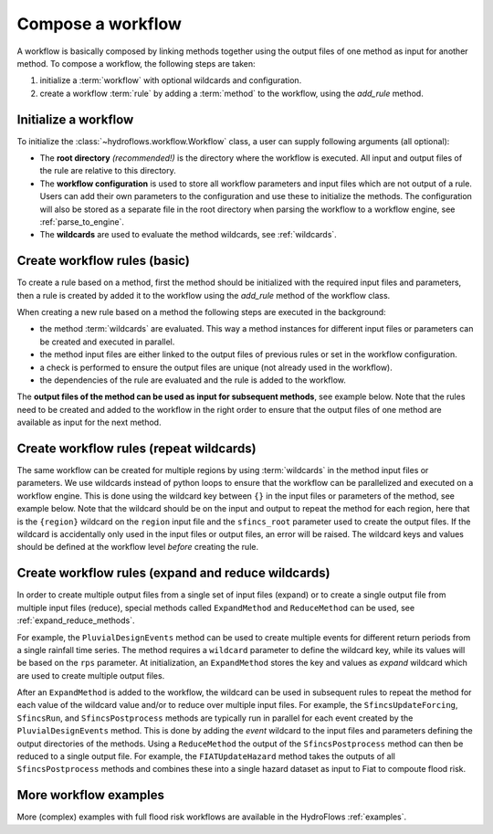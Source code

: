 .. _compose_workflow:

Compose a workflow
==================

A workflow is basically composed by linking methods together using the output files of one method
as input for another method. To compose a workflow, the following steps are taken:

1. initialize a :term:`workflow` with optional wildcards and configuration.
2. create a workflow :term:`rule` by adding a :term:`method` to the workflow, using the `add_rule` method.

.. figure:: ../../_static/hydroflows_framework_validate.png
    :alt: Compose and validate workflow
    :align: center

Initialize a workflow
---------------------

To initialize the :class:`~hydroflows.workflow.Workflow` class, a user can supply following arguments (all optional):

- The **root directory** *(recommended!)* is the directory where the workflow is executed. All input and output files of the rule are relative to this directory.
- The **workflow configuration** is used to store all workflow parameters and input files which are not output of a rule. Users can add their own parameters to the configuration and use these to initialize the methods. The configuration will also be stored as a separate file in the root directory when parsing the workflow to a workflow engine, see :ref:`parse_to_engine`.
- The **wildcards** are used to evaluate the method wildcards, see :ref:`wildcards`.

.. ipython:: python

    from hydroflows.workflow import Workflow

    # initialize a workflow
    wf = Workflow(
        root="./my_workflow",
        config={"sfincs_exe": "bin/sfincs_v2.1.1/sfincs.exe"},
        wildcards={"region": ["region1", "region2"]},
    )

    # we now have an empty workflow
    wf

Create workflow rules (basic)
-----------------------------

To create a rule based on a method, first the method should be initialized with the required input files and parameters,
then a rule is created by added it to the workflow using the `add_rule` method of the workflow class.

When creating a new rule based on a method the following steps are executed in the background:

- the method :term:`wildcards` are evaluated. This way a method instances for different input files or parameters can be created and executed in parallel.
- the method input files are either linked to the output files of previous rules or set in the workflow configuration.
- a check is performed to ensure the output files are unique (not already used in the workflow).
- the dependencies of the rule are evaluated and the rule is added to the workflow.

.. ipython:: python

    from hydroflows.methods.sfincs import SfincsBuild

    # initialize a new workflow
    wf = Workflow(root="./my_workflow")

    # initialize a method to build a SFINCS model
    sfincs_build = SfincsBuild(
        region="data/region.shp",
        sfincs_root="models/sfincs",
        config="config/hydromt_sfincs.yml",
        catalog_path="data/data_catalog.yml",
    )

    # add the method to the workflow
    wf.add_rule(sfincs_build, rule_id="sfincs_build")

    # we now have a workflow with one rule
    wf


The **output files of the method can be used as input for subsequent methods**, see example below.
Note that the rules need to be created and added to the workflow in the right order to ensure that the output files of one method
are available as input for the next method.

.. ipython:: python

    from hydroflows.methods.rainfall import GetERA5Rainfall

    # initialize a method to get ERA5 rainfall data
    get_rainfall = GetERA5Rainfall(
        region=sfincs_build.output.sfincs_region, # use the output of the previous rule
        start_date="2018-01-01",
        end_date="2018-01-31",
        output_dir="data/rainfall",
    )
    # add the method to the workflow
    wf.add_rule(get_rainfall, rule_id="get_rainfall")

    # we now have a workflow with two rules
    wf

Create workflow rules (repeat wildcards)
----------------------------------------

The same workflow can be created for multiple regions by using :term:`wildcards` in the method input files or parameters.
We use wildcards instead of python loops to ensure that the workflow can be parallelized and executed on a workflow engine.
This is done using the wildcard key between ``{}`` in the input files or parameters of the method, see example below.
Note that the wildcard should be on the input and output to repeat the method for each region,
here that is the ``{region}`` wildcard on the ``region`` input file and the ``sfincs_root`` parameter used to create the output files.
If the wildcard is accidentally only used in the input files or output files, an error will be raised.
The wildcard keys and values should be defined at the workflow level *before* creating the rule.


.. ipython:: python

    # initialize a new workflow with wildcards
    wf = Workflow(root="./my_workflow", wildcards={"region": ["region1", "region2"]})

    # initialize a method to build a SFINCS model
    sfincs_build = SfincsBuild(
        region="data/{region}.geojson",  # use the region wildcard
        sfincs_root="models/sfincs/{region}",
        config="config/hydromt_sfincs.yml",
        catalog_path="data/data_catalog.yml",
    )
    # add the method to the workflow
    wf.add_rule(sfincs_build, rule_id="sfincs_build")

    # inspect the method outputs
    sfincs_build.output

    # initialize a method to get ERA5 rainfall data
    get_rainfall = GetERA5Rainfall(
        region=sfincs_build.output.sfincs_region, # use the output of the previous rule
        start_date="2018-01-01",
        end_date="2018-01-31",
        output_dir="data/rainfall/{region}",
    )
    # add the method to the workflow
    wf.add_rule(get_rainfall, rule_id="get_rainfall")

    # we now have a workflow with two rules which are repeated for region1 and region2
    wf


Create workflow rules (expand and reduce wildcards)
---------------------------------------------------

In order to create multiple output files from a single set of input files (expand) or to create a single output file from multiple input files (reduce),
special methods called ``ExpandMethod`` and ``ReduceMethod`` can be used, see :ref:`expand_reduce_methods`.

For example, the ``PluvialDesignEvents`` method can be used to create multiple events for different return periods from a single rainfall time series.
The method requires a ``wildcard`` parameter to define the wildcard key, while its values will be based on the ``rps`` parameter.
At initialization, an ``ExpandMethod`` stores the key and values as *expand* wildcard which are used to create multiple output files.

.. ipython:: python

    from hydroflows.methods.rainfall import PluvialDesignEvents

    # initialize a new workflow with wildcards
    wf = Workflow(root="./my_workflow")

    # initialize a method to get ERA5 rainfall data
    get_rainfall = GetERA5Rainfall(
        region="data/region.geojson",
        start_date="2018-01-01",
        end_date="2018-01-31",
        output_dir="data/rainfall/{region}",
    )
    # add the method to the workflow
    wf.add_rule(get_rainfall, rule_id="get_rainfall")

    # initialize a method to create pluvial design events
    pluvial_events = PluvialDesignEvents(
        precip_nc=get_rainfall.output.precip_nc,  # use the output of the previous rule
        event_root="data/rainfall/events",
        rps=[2, 5, 10, 50, 100],
        wildcard="event",
    )
    # inspect the method outputs, note the wildcard on the output files
    pluvial_events.output

    # add the method to the workflow
    wf.add_rule(pluvial_events, rule_id="pluvial_events")

    # check if the wildcard is added to the workflow
    wf.wildcards


After an ``ExpandMethod`` is added to the workflow, the wildcard can be used in subsequent rules to repeat the
method for each value of the wildcard value and/or to reduce over multiple input files.
For example, the ``SfincsUpdateForcing``, ``SfincsRun``, and ``SfincsPostprocess`` methods are typically run in parallel for each event
created by the ``PluvialDesignEvents`` method. This is done by adding the `event` wildcard to the input files and parameters
defining the output directories of the methods.
Using a ``ReduceMethod`` the output of the ``SfincsPostprocess`` method can then be reduced to a single output file.
For example, the ``FIATUpdateHazard`` method takes the outputs of all ``SfincsPostprocess`` methods and combines these into a single hazard
dataset as input to Fiat to compoute flood risk.

.. ipython:: python

    from hydroflows.methods.sfincs import SfincsUpdateForcing, SfincsRun, SfincsPostprocess
    from hydroflows.methods.fiat import FIATUpdateHazard

    # Update the sfincs model with all events
    sfincs_update = SfincsUpdateForcing(
        sfincs_inp="models/sfincs/sfincs.inp",  # existing sfincs base model
        event_yaml=pluvial_events.output.event_yaml, # this contains the event wildcard
        output_dir="models/sfincs/simulations",
    )
    wf.add_rule(sfincs_update, rule_id="sfincs_update")

    # Run the sfincs model for all events
    sfincs_run = SfincsRun(
        sfincs_exe="bin/sfincs_v2.1.1/sfincs.exe",
        sfincs_inp=sfincs_update.output.sfincs_out_inp, # this contains the event wildcard
    )
    wf.add_rule(sfincs_run, rule_id="sfincs_run")

    # Postprocess the sfincs model for all events
    sfincs_post = SfincsPostprocess(
        sfincs_map=sfincs_run.output.sfincs_map, # this contains the event wildcard
    )
    wf.add_rule(sfincs_post, rule_id="sfincs_post")

    # Update the hazard model with all events
    fiat_update = FIATUpdateHazard(
        fiat_cfg="models/fiat/fiat.toml", # existing fiat base model
        output_dir="models/fiat/simulations",
        event_set_yaml=pluvial_events.output.event_set_yaml,
        map_type="water_level",
        hazard_maps=sfincs_post.output.sfincs_zsmax, # this contains the event wildcard
        risk=True,
    )
    wf.add_rule(fiat_update, rule_id="fiat_update")

    # we now have a workflow with six rules
    wf

More workflow examples
----------------------

More (complex) examples with full flood risk workflows are available in the HydroFlows :ref:`examples`.
